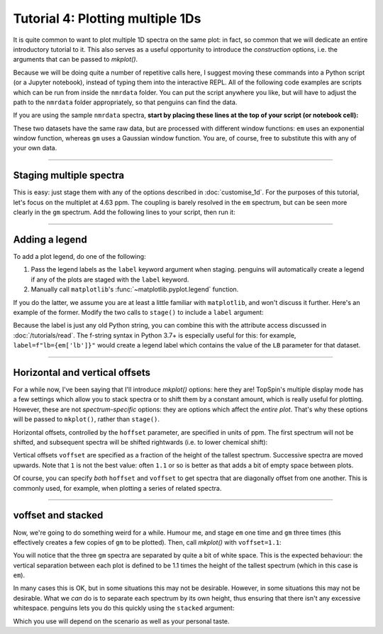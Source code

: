 Tutorial 4: Plotting multiple 1Ds
=================================

It is quite common to want to plot multiple 1D spectra on the same plot: in fact, so common that we will dedicate an entire introductory tutorial to it.
This also serves as a useful opportunity to introduce the *construction* options, i.e. the arguments that can be passed to `mkplot()`.

Because we will be doing quite a number of repetitive calls here, I suggest moving these commands into a Python script (or a Jupyter notebook), instead of typing them into the interactive REPL.
All of the following code examples are scripts which can be run from inside the ``nmrdata`` folder.
You can put the script anywhere you like, but will have to adjust the path to the ``nmrdata`` folder appropriately, so that penguins can find the data.

If you are using the sample ``nmrdata`` spectra, **start by placing these lines at the top of your script (or notebook cell):**

.. plot::
   :context:
   :nofigs:

   import penguins as pg
   em = pg.read(".", 1, 1)  # this is the same as `data_1d` in previous tutorials
   gm = pg.read(".", 1, 2)  # this is new

These two datasets have the same raw data, but are processed with different window functions: ``em`` uses an exponential window function, whereas ``gm`` uses a Gaussian window function.
You are, of course, free to substitute this with any of your own data.

----------------------

Staging multiple spectra
------------------------

This is easy: just stage them with any of the options described in :doc:`customise_1d`.
For the purposes of this tutorial, let's focus on the multiplet at 4.63 ppm.
The coupling is barely resolved in the ``em`` spectrum, but can be seen more clearly in the ``gm`` spectrum.
Add the following lines to your script, then run it:

.. plot::
   :context:

    em.stage(bounds="4.62..4.65", linestyle="--")   # stage the first one
    gm.stage(bounds="4.62..4.65")                   # stage the second one
    pg.mkplot()                                     # construct as usual
    pg.show()                                       # display as usual

-----------------------

Adding a legend
---------------

To add a plot legend, do one of the following:

1. Pass the legend labels as the ``label`` keyword argument when staging. penguins will automatically create a legend if any of the plots are staged with the ``label`` keyword.

2. Manually call ``matplotlib``'s :func:`~matplotlib.pyplot.legend` function.

If you do the latter, we assume you are at least a little familiar with ``matplotlib``, and won't discuss it further.
Here's an example of the former. Modify the two calls to ``stage()`` to include a ``label`` argument:

.. plot::
   :context: close-figs

    em.stage(bounds="4.62..4.65", linestyle="--", label="Exponential")
    gm.stage(bounds="4.62..4.65", label="Gaussian")
    pg.mkplot()
    pg.show()

Because the label is just any old Python string, you can combine this with the attribute access discussed in :doc:`/tutorials/read`.
The f-string syntax in Python 3.7+ is especially useful for this: for example, ``label=f"lb={em['lb']}"`` would create a legend label which contains the value of the ``LB`` parameter for that dataset.

-------------------------

Horizontal and vertical offsets
-------------------------------

For a while now, I've been saying that I'll introduce `mkplot()` options: here they are!
TopSpin's multiple display mode has a few settings which allow you to stack spectra or to shift them by a constant amount, which is really useful for plotting.
However, these are not *spectrum-specific* options: they are options which affect the *entire plot*.
That's why these options will be passed to ``mkplot()``, rather than ``stage()``.

Horizontal offsets, controlled by the ``hoffset`` parameter, are specified in units of ppm.
The first spectrum will not be shifted, and subsequent spectra will be shifted rightwards (i.e. to lower chemical shift):

.. plot::
   :context: close-figs

    em.stage(bounds="4.62..4.65", label="Exponential")
    gm.stage(bounds="4.62..4.65", label="Gaussian")
    pg.mkplot(hoffset=0.03)
    pg.show()

Vertical offsets ``voffset`` are specified as a fraction of the height of the tallest spectrum.
Successive spectra are moved upwards.
Note that ``1`` is not the best value: often ``1.1`` or so is better as that adds a bit of empty space between plots.

.. plot::
   :context: close-figs

    em.stage(bounds="4.62..4.65", label="Exponential")
    gm.stage(bounds="4.62..4.65", label="Gaussian")
    pg.mkplot(voffset=1)
    pg.show()

Of course, you can specify *both* ``hoffset`` and ``voffset`` to get spectra that are diagonally offset from one another.
This is commonly used, for example, when plotting a series of related spectra.

----------------------

voffset and stacked
-------------------

Now, we're going to do something weird for a while.
Humour me, and stage ``em`` one time and ``gm`` three times (this effectively creates a few copies of ``gm`` to be plotted).
Then, call `mkplot()` with ``voffset=1.1``:

.. plot::
   :context: close-figs

    em.stage(); gm.stage(); gm.stage(); gm.stage()
    pg.mkplot(voffset=1.1)
    pg.show()

You will notice that the three ``gm`` spectra are separated by quite a bit of white space.
This is the expected behaviour: the vertical separation between each plot is defined to be 1.1 times the height of the tallest spectrum (which in this case is ``em``).

In many cases this is OK, but in some situations this may not be desirable.
However, in some situations this may not be desirable.
What we *can* do is to separate each spectrum by its own height, thus ensuring that there isn't any excessive whitespace.
penguins lets you do this quickly using the ``stacked`` argument:

.. plot::
   :context: close-figs

    em.stage(); gm.stage(); gm.stage(); gm.stage()
    pg.mkplot(stacked=True)
    pg.show()

Which you use will depend on the scenario as well as your personal taste.

